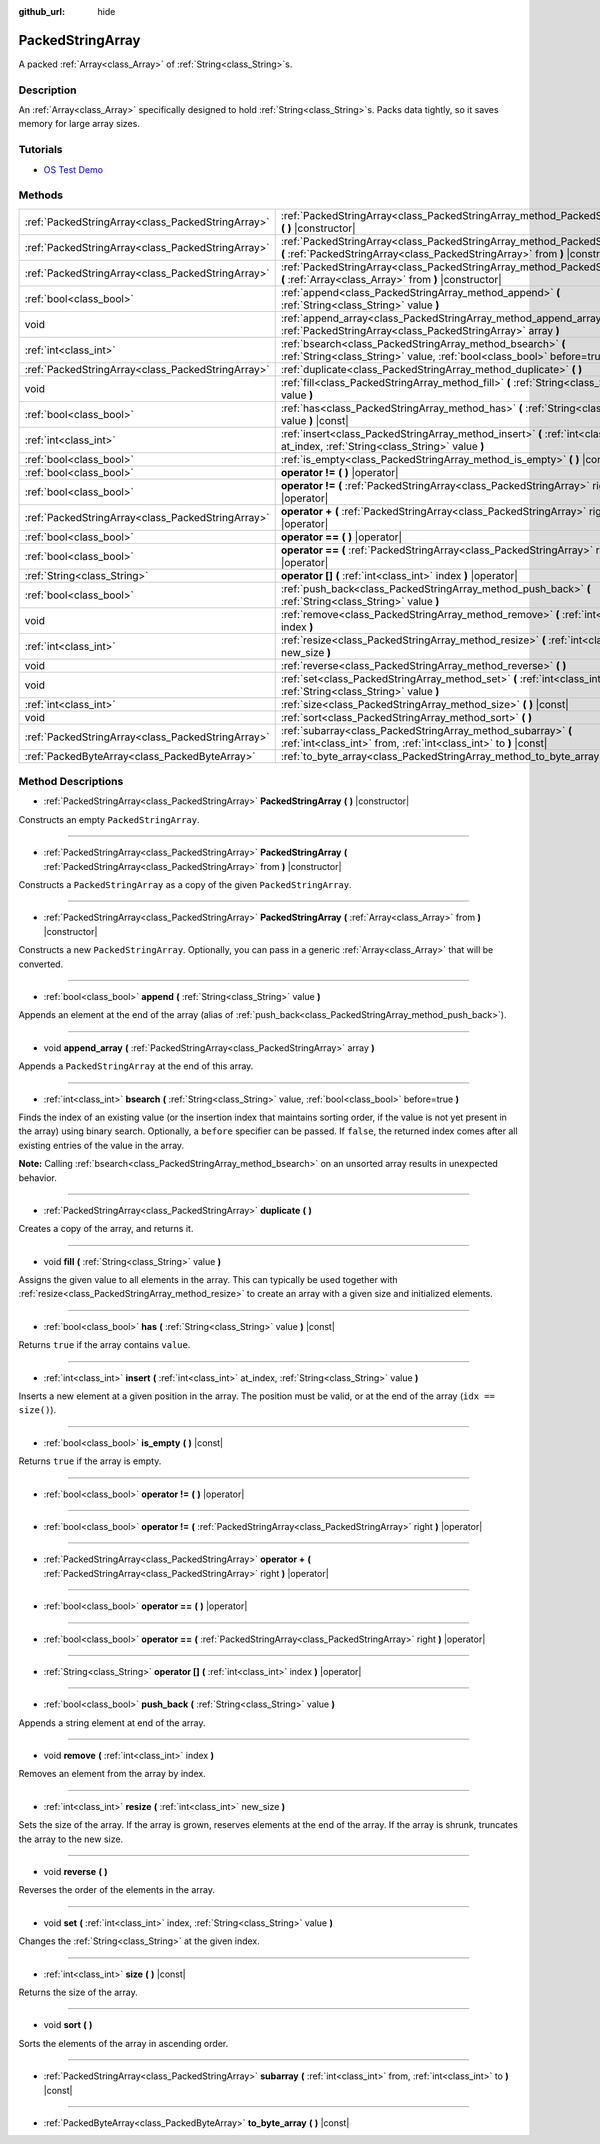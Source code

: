 :github_url: hide

.. Generated automatically by doc/tools/makerst.py in Godot's source tree.
.. DO NOT EDIT THIS FILE, but the PackedStringArray.xml source instead.
.. The source is found in doc/classes or modules/<name>/doc_classes.

.. _class_PackedStringArray:

PackedStringArray
=================

A packed :ref:`Array<class_Array>` of :ref:`String<class_String>`\ s.

Description
-----------

An :ref:`Array<class_Array>` specifically designed to hold :ref:`String<class_String>`\ s. Packs data tightly, so it saves memory for large array sizes.

Tutorials
---------

- `OS Test Demo <https://godotengine.org/asset-library/asset/677>`__

Methods
-------

+---------------------------------------------------+-------------------------------------------------------------------------------------------------------------------------------------------------------------+
| :ref:`PackedStringArray<class_PackedStringArray>` | :ref:`PackedStringArray<class_PackedStringArray_method_PackedStringArray>` **(** **)** |constructor|                                                        |
+---------------------------------------------------+-------------------------------------------------------------------------------------------------------------------------------------------------------------+
| :ref:`PackedStringArray<class_PackedStringArray>` | :ref:`PackedStringArray<class_PackedStringArray_method_PackedStringArray>` **(** :ref:`PackedStringArray<class_PackedStringArray>` from **)** |constructor| |
+---------------------------------------------------+-------------------------------------------------------------------------------------------------------------------------------------------------------------+
| :ref:`PackedStringArray<class_PackedStringArray>` | :ref:`PackedStringArray<class_PackedStringArray_method_PackedStringArray>` **(** :ref:`Array<class_Array>` from **)** |constructor|                         |
+---------------------------------------------------+-------------------------------------------------------------------------------------------------------------------------------------------------------------+
| :ref:`bool<class_bool>`                           | :ref:`append<class_PackedStringArray_method_append>` **(** :ref:`String<class_String>` value **)**                                                          |
+---------------------------------------------------+-------------------------------------------------------------------------------------------------------------------------------------------------------------+
| void                                              | :ref:`append_array<class_PackedStringArray_method_append_array>` **(** :ref:`PackedStringArray<class_PackedStringArray>` array **)**                        |
+---------------------------------------------------+-------------------------------------------------------------------------------------------------------------------------------------------------------------+
| :ref:`int<class_int>`                             | :ref:`bsearch<class_PackedStringArray_method_bsearch>` **(** :ref:`String<class_String>` value, :ref:`bool<class_bool>` before=true **)**                   |
+---------------------------------------------------+-------------------------------------------------------------------------------------------------------------------------------------------------------------+
| :ref:`PackedStringArray<class_PackedStringArray>` | :ref:`duplicate<class_PackedStringArray_method_duplicate>` **(** **)**                                                                                      |
+---------------------------------------------------+-------------------------------------------------------------------------------------------------------------------------------------------------------------+
| void                                              | :ref:`fill<class_PackedStringArray_method_fill>` **(** :ref:`String<class_String>` value **)**                                                              |
+---------------------------------------------------+-------------------------------------------------------------------------------------------------------------------------------------------------------------+
| :ref:`bool<class_bool>`                           | :ref:`has<class_PackedStringArray_method_has>` **(** :ref:`String<class_String>` value **)** |const|                                                        |
+---------------------------------------------------+-------------------------------------------------------------------------------------------------------------------------------------------------------------+
| :ref:`int<class_int>`                             | :ref:`insert<class_PackedStringArray_method_insert>` **(** :ref:`int<class_int>` at_index, :ref:`String<class_String>` value **)**                          |
+---------------------------------------------------+-------------------------------------------------------------------------------------------------------------------------------------------------------------+
| :ref:`bool<class_bool>`                           | :ref:`is_empty<class_PackedStringArray_method_is_empty>` **(** **)** |const|                                                                                |
+---------------------------------------------------+-------------------------------------------------------------------------------------------------------------------------------------------------------------+
| :ref:`bool<class_bool>`                           | **operator !=** **(** **)** |operator|                                                                                                                      |
+---------------------------------------------------+-------------------------------------------------------------------------------------------------------------------------------------------------------------+
| :ref:`bool<class_bool>`                           | **operator !=** **(** :ref:`PackedStringArray<class_PackedStringArray>` right **)** |operator|                                                              |
+---------------------------------------------------+-------------------------------------------------------------------------------------------------------------------------------------------------------------+
| :ref:`PackedStringArray<class_PackedStringArray>` | **operator +** **(** :ref:`PackedStringArray<class_PackedStringArray>` right **)** |operator|                                                               |
+---------------------------------------------------+-------------------------------------------------------------------------------------------------------------------------------------------------------------+
| :ref:`bool<class_bool>`                           | **operator ==** **(** **)** |operator|                                                                                                                      |
+---------------------------------------------------+-------------------------------------------------------------------------------------------------------------------------------------------------------------+
| :ref:`bool<class_bool>`                           | **operator ==** **(** :ref:`PackedStringArray<class_PackedStringArray>` right **)** |operator|                                                              |
+---------------------------------------------------+-------------------------------------------------------------------------------------------------------------------------------------------------------------+
| :ref:`String<class_String>`                       | **operator []** **(** :ref:`int<class_int>` index **)** |operator|                                                                                          |
+---------------------------------------------------+-------------------------------------------------------------------------------------------------------------------------------------------------------------+
| :ref:`bool<class_bool>`                           | :ref:`push_back<class_PackedStringArray_method_push_back>` **(** :ref:`String<class_String>` value **)**                                                    |
+---------------------------------------------------+-------------------------------------------------------------------------------------------------------------------------------------------------------------+
| void                                              | :ref:`remove<class_PackedStringArray_method_remove>` **(** :ref:`int<class_int>` index **)**                                                                |
+---------------------------------------------------+-------------------------------------------------------------------------------------------------------------------------------------------------------------+
| :ref:`int<class_int>`                             | :ref:`resize<class_PackedStringArray_method_resize>` **(** :ref:`int<class_int>` new_size **)**                                                             |
+---------------------------------------------------+-------------------------------------------------------------------------------------------------------------------------------------------------------------+
| void                                              | :ref:`reverse<class_PackedStringArray_method_reverse>` **(** **)**                                                                                          |
+---------------------------------------------------+-------------------------------------------------------------------------------------------------------------------------------------------------------------+
| void                                              | :ref:`set<class_PackedStringArray_method_set>` **(** :ref:`int<class_int>` index, :ref:`String<class_String>` value **)**                                   |
+---------------------------------------------------+-------------------------------------------------------------------------------------------------------------------------------------------------------------+
| :ref:`int<class_int>`                             | :ref:`size<class_PackedStringArray_method_size>` **(** **)** |const|                                                                                        |
+---------------------------------------------------+-------------------------------------------------------------------------------------------------------------------------------------------------------------+
| void                                              | :ref:`sort<class_PackedStringArray_method_sort>` **(** **)**                                                                                                |
+---------------------------------------------------+-------------------------------------------------------------------------------------------------------------------------------------------------------------+
| :ref:`PackedStringArray<class_PackedStringArray>` | :ref:`subarray<class_PackedStringArray_method_subarray>` **(** :ref:`int<class_int>` from, :ref:`int<class_int>` to **)** |const|                           |
+---------------------------------------------------+-------------------------------------------------------------------------------------------------------------------------------------------------------------+
| :ref:`PackedByteArray<class_PackedByteArray>`     | :ref:`to_byte_array<class_PackedStringArray_method_to_byte_array>` **(** **)** |const|                                                                      |
+---------------------------------------------------+-------------------------------------------------------------------------------------------------------------------------------------------------------------+

Method Descriptions
-------------------

.. _class_PackedStringArray_method_PackedStringArray:

- :ref:`PackedStringArray<class_PackedStringArray>` **PackedStringArray** **(** **)** |constructor|

Constructs an empty ``PackedStringArray``.

----

- :ref:`PackedStringArray<class_PackedStringArray>` **PackedStringArray** **(** :ref:`PackedStringArray<class_PackedStringArray>` from **)** |constructor|

Constructs a ``PackedStringArray`` as a copy of the given ``PackedStringArray``.

----

- :ref:`PackedStringArray<class_PackedStringArray>` **PackedStringArray** **(** :ref:`Array<class_Array>` from **)** |constructor|

Constructs a new ``PackedStringArray``. Optionally, you can pass in a generic :ref:`Array<class_Array>` that will be converted.

----

.. _class_PackedStringArray_method_append:

- :ref:`bool<class_bool>` **append** **(** :ref:`String<class_String>` value **)**

Appends an element at the end of the array (alias of :ref:`push_back<class_PackedStringArray_method_push_back>`).

----

.. _class_PackedStringArray_method_append_array:

- void **append_array** **(** :ref:`PackedStringArray<class_PackedStringArray>` array **)**

Appends a ``PackedStringArray`` at the end of this array.

----

.. _class_PackedStringArray_method_bsearch:

- :ref:`int<class_int>` **bsearch** **(** :ref:`String<class_String>` value, :ref:`bool<class_bool>` before=true **)**

Finds the index of an existing value (or the insertion index that maintains sorting order, if the value is not yet present in the array) using binary search. Optionally, a ``before`` specifier can be passed. If ``false``, the returned index comes after all existing entries of the value in the array.

**Note:** Calling :ref:`bsearch<class_PackedStringArray_method_bsearch>` on an unsorted array results in unexpected behavior.

----

.. _class_PackedStringArray_method_duplicate:

- :ref:`PackedStringArray<class_PackedStringArray>` **duplicate** **(** **)**

Creates a copy of the array, and returns it.

----

.. _class_PackedStringArray_method_fill:

- void **fill** **(** :ref:`String<class_String>` value **)**

Assigns the given value to all elements in the array. This can typically be used together with :ref:`resize<class_PackedStringArray_method_resize>` to create an array with a given size and initialized elements.

----

.. _class_PackedStringArray_method_has:

- :ref:`bool<class_bool>` **has** **(** :ref:`String<class_String>` value **)** |const|

Returns ``true`` if the array contains ``value``.

----

.. _class_PackedStringArray_method_insert:

- :ref:`int<class_int>` **insert** **(** :ref:`int<class_int>` at_index, :ref:`String<class_String>` value **)**

Inserts a new element at a given position in the array. The position must be valid, or at the end of the array (``idx == size()``).

----

.. _class_PackedStringArray_method_is_empty:

- :ref:`bool<class_bool>` **is_empty** **(** **)** |const|

Returns ``true`` if the array is empty.

----

.. _class_PackedStringArray_method_operator !=:

- :ref:`bool<class_bool>` **operator !=** **(** **)** |operator|

----

- :ref:`bool<class_bool>` **operator !=** **(** :ref:`PackedStringArray<class_PackedStringArray>` right **)** |operator|

----

.. _class_PackedStringArray_method_operator +:

- :ref:`PackedStringArray<class_PackedStringArray>` **operator +** **(** :ref:`PackedStringArray<class_PackedStringArray>` right **)** |operator|

----

.. _class_PackedStringArray_method_operator ==:

- :ref:`bool<class_bool>` **operator ==** **(** **)** |operator|

----

- :ref:`bool<class_bool>` **operator ==** **(** :ref:`PackedStringArray<class_PackedStringArray>` right **)** |operator|

----

.. _class_PackedStringArray_method_operator []:

- :ref:`String<class_String>` **operator []** **(** :ref:`int<class_int>` index **)** |operator|

----

.. _class_PackedStringArray_method_push_back:

- :ref:`bool<class_bool>` **push_back** **(** :ref:`String<class_String>` value **)**

Appends a string element at end of the array.

----

.. _class_PackedStringArray_method_remove:

- void **remove** **(** :ref:`int<class_int>` index **)**

Removes an element from the array by index.

----

.. _class_PackedStringArray_method_resize:

- :ref:`int<class_int>` **resize** **(** :ref:`int<class_int>` new_size **)**

Sets the size of the array. If the array is grown, reserves elements at the end of the array. If the array is shrunk, truncates the array to the new size.

----

.. _class_PackedStringArray_method_reverse:

- void **reverse** **(** **)**

Reverses the order of the elements in the array.

----

.. _class_PackedStringArray_method_set:

- void **set** **(** :ref:`int<class_int>` index, :ref:`String<class_String>` value **)**

Changes the :ref:`String<class_String>` at the given index.

----

.. _class_PackedStringArray_method_size:

- :ref:`int<class_int>` **size** **(** **)** |const|

Returns the size of the array.

----

.. _class_PackedStringArray_method_sort:

- void **sort** **(** **)**

Sorts the elements of the array in ascending order.

----

.. _class_PackedStringArray_method_subarray:

- :ref:`PackedStringArray<class_PackedStringArray>` **subarray** **(** :ref:`int<class_int>` from, :ref:`int<class_int>` to **)** |const|

----

.. _class_PackedStringArray_method_to_byte_array:

- :ref:`PackedByteArray<class_PackedByteArray>` **to_byte_array** **(** **)** |const|

.. |virtual| replace:: :abbr:`virtual (This method should typically be overridden by the user to have any effect.)`
.. |const| replace:: :abbr:`const (This method has no side effects. It doesn't modify any of the instance's member variables.)`
.. |vararg| replace:: :abbr:`vararg (This method accepts any number of arguments after the ones described here.)`
.. |constructor| replace:: :abbr:`constructor (This method is used to construct a type.)`
.. |static| replace:: :abbr:`static (This method doesn't need an instance to be called, so it can be called directly using the class name.)`
.. |operator| replace:: :abbr:`operator (This method describes a valid operator to use with this type as left-hand operand.)`
